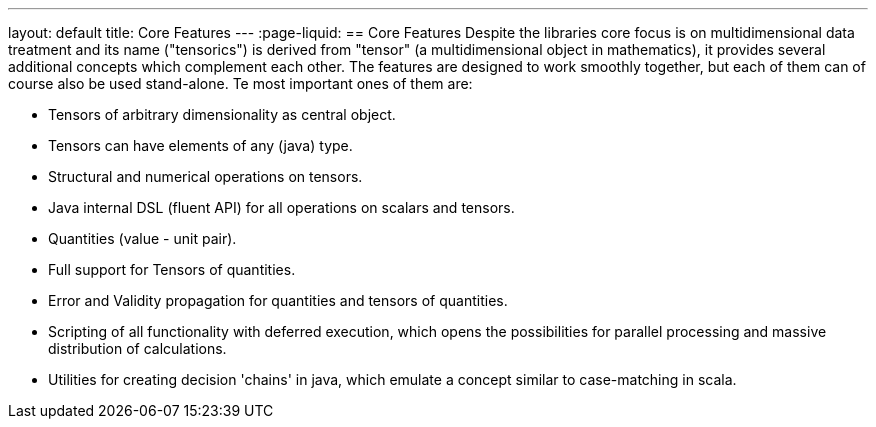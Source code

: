 ---
layout: default
title: Core Features
---
:page-liquid:
== Core Features
Despite the libraries core focus is on multidimensional data treatment and its name ("tensorics") is derived from "tensor" (a multidimensional object in mathematics), it provides several additional concepts which complement each other. The features are designed to work smoothly together, but each of them can of course also be used stand-alone. Te most important ones of them are:

* Tensors of arbitrary dimensionality as central object.
* Tensors can have elements of any (java) type.
* Structural and numerical operations on tensors.
* Java internal DSL (fluent API) for all operations on scalars and tensors.
* Quantities (value - unit pair).
* Full support for Tensors of quantities.
* Error and Validity propagation for quantities and tensors of quantities.
* Scripting of all functionality with deferred execution, which opens the
possibilities for parallel processing and massive distribution of calculations.
* Utilities for creating decision 'chains' in java, which emulate a concept similar to case-matching in scala.
